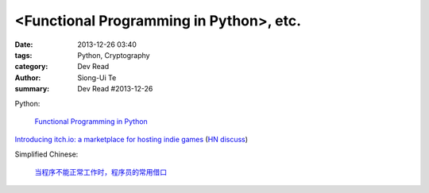 <Functional Programming in Python>, etc.
##################################################################

:date: 2013-12-26 03:40
:tags: Python, Cryptography
:category: Dev Read
:author: Siong-Ui Te
:summary: Dev Read #2013-12-26


Python:

  `Functional Programming in Python <http://pypix.com/python/functional-programming/>`_




`Introducing itch.io: a marketplace for hosting indie games <http://leafo.net/posts/introducing_itchio.html>`_
(`HN discuss <https://news.ycombinator.com/item?id=6963714>`__)


Simplified Chinese:

  `当程序不能正常工作时，程序员的常用借口 <http://blog.jobbole.com/53705/>`_
